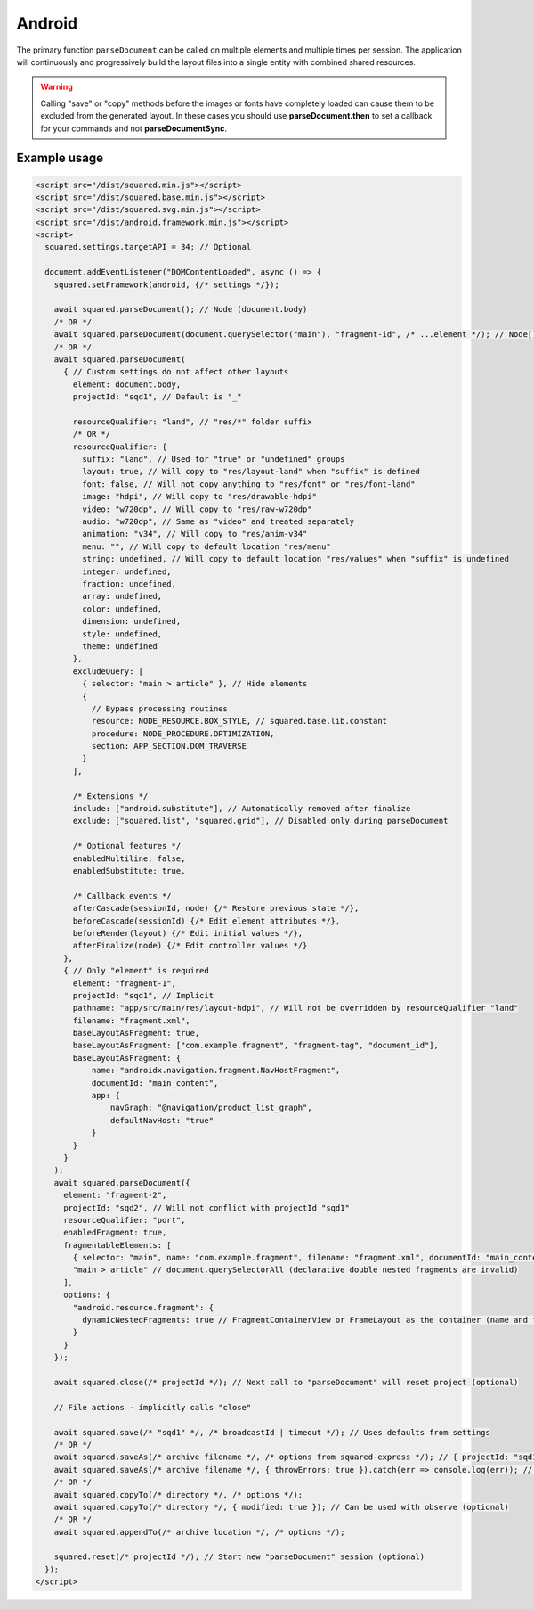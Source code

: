 Android
=======

The primary function ``parseDocument`` can be called on multiple elements and multiple times per session. The application will continuously and progressively build the layout files into a single entity with combined shared resources.

.. warning:: Calling "save" or "copy" methods before the images or fonts have completely loaded can cause them to be excluded from the generated layout. In these cases you should use **parseDocument.then** to set a callback for your commands and not **parseDocumentSync**.

Example usage
-------------

.. code-block:: html

  <script src="/dist/squared.min.js"></script>
  <script src="/dist/squared.base.min.js"></script>
  <script src="/dist/squared.svg.min.js"></script>
  <script src="/dist/android.framework.min.js"></script>
  <script>
    squared.settings.targetAPI = 34; // Optional

    document.addEventListener("DOMContentLoaded", async () => {
      squared.setFramework(android, {/* settings */});

      await squared.parseDocument(); // Node (document.body)
      /* OR */
      await squared.parseDocument(document.querySelector("main"), "fragment-id", /* ...element */); // Node[]
      /* OR */
      await squared.parseDocument(
        { // Custom settings do not affect other layouts
          element: document.body,
          projectId: "sqd1", // Default is "_"

          resourceQualifier: "land", // "res/*" folder suffix
          /* OR */
          resourceQualifier: {
            suffix: "land", // Used for "true" or "undefined" groups
            layout: true, // Will copy to "res/layout-land" when "suffix" is defined
            font: false, // Will not copy anything to "res/font" or "res/font-land"
            image: "hdpi", // Will copy to "res/drawable-hdpi"
            video: "w720dp", // Will copy to "res/raw-w720dp"
            audio: "w720dp", // Same as "video" and treated separately
            animation: "v34", // Will copy to "res/anim-v34"
            menu: "", // Will copy to default location "res/menu"
            string: undefined, // Will copy to default location "res/values" when "suffix" is undefined
            integer: undefined,
            fraction: undefined,
            array: undefined,
            color: undefined,
            dimension: undefined,
            style: undefined,
            theme: undefined
          },
          excludeQuery: [
            { selector: "main > article" }, // Hide elements
            {
              // Bypass processing routines
              resource: NODE_RESOURCE.BOX_STYLE, // squared.base.lib.constant
              procedure: NODE_PROCEDURE.OPTIMIZATION,
              section: APP_SECTION.DOM_TRAVERSE
            }
          ],

          /* Extensions */
          include: ["android.substitute"], // Automatically removed after finalize
          exclude: ["squared.list", "squared.grid"], // Disabled only during parseDocument

          /* Optional features */
          enabledMultiline: false,
          enabledSubstitute: true,

          /* Callback events */
          afterCascade(sessionId, node) {/* Restore previous state */},
          beforeCascade(sessionId) {/* Edit element attributes */},
          beforeRender(layout) {/* Edit initial values */},
          afterFinalize(node) {/* Edit controller values */}
        },
        { // Only "element" is required
          element: "fragment-1",
          projectId: "sqd1", // Implicit
          pathname: "app/src/main/res/layout-hdpi", // Will not be overridden by resourceQualifier "land"
          filename: "fragment.xml",
          baseLayoutAsFragment: true,
          baseLayoutAsFragment: ["com.example.fragment", "fragment-tag", "document_id"],
          baseLayoutAsFragment: {
              name: "androidx.navigation.fragment.NavHostFragment",
              documentId: "main_content",
              app: {
                  navGraph: "@navigation/product_list_graph",
                  defaultNavHost: "true"
              }
          }
        }
      );
      await squared.parseDocument({
        element: "fragment-2",
        projectId: "sqd2", // Will not conflict with projectId "sqd1"
        resourceQualifier: "port",
        enabledFragment: true,
        fragmentableElements: [
          { selector: "main", name: "com.example.fragment", filename: "fragment.xml", documentId: "main_content" }, // document.querySelector
          "main > article" // document.querySelectorAll (declarative double nested fragments are invalid)
        ],
        options: {
          "android.resource.fragment": {
            dynamicNestedFragments: true // FragmentContainerView or FrameLayout as the container (name and tag are ignored)
          }
        }
      });

      await squared.close(/* projectId */); // Next call to "parseDocument" will reset project (optional)

      // File actions - implicitly calls "close"

      await squared.save(/* "sqd1" */, /* broadcastId | timeout */); // Uses defaults from settings
      /* OR */
      await squared.saveAs(/* archive filename */, /* options from squared-express */); // { projectId: "sqd1" }
      await squared.saveAs(/* archive filename */, { throwErrors: true }).catch(err => console.log(err)); // Will cancel partial archive download
      /* OR */
      await squared.copyTo(/* directory */, /* options */);
      await squared.copyTo(/* directory */, { modified: true }); // Can be used with observe (optional)
      /* OR */
      await squared.appendTo(/* archive location */, /* options */);

      squared.reset(/* projectId */); // Start new "parseDocument" session (optional)
    });
  </script>

.. code-block::
  :caption: Cross-origin support

  squared.prefetch("css").then(() => squared.parseDocument()); // Chromium
  /* OR */
  Promise.all(
    squared.prefetch("css", true), // All stylesheets
    squared.prefetch("css", "./undetected.css", element.shadowRoot),
    squared.prefetch("svg", "http://embedded.example.com/icon.svg", "../images/android.svg")
  )
  .then(() => squared.parseDocument());

.. code-block::
  :caption: Kill request

  squared.kill("30s").then(result => {/* killed when result > 0 */}); // Abort next request in 30 seconds
  /* OR */
  await squared.saveAs(/* archive filename */, { timeout: 10 }); // Kills request if not complete in 10 seconds

.. code-block::
  :caption: Modify attributes

  squared.parseDocument().then(() => {
    const body = squared.findDocumentNode(document.body);
    body.android("layout_width", "match_parent");
    body.lockAttr("android", "layout_width"); // Optional
  });

.. code-block::
  :caption: Observe element attributes

  await squared.parseDocument({
    element: document.body,
    observe(mutations, observer, settings) {
      squared.reset(); // Required when calling "parseDocument" after a File action
      squared.parseDocument(settings).then(() => {
        squared.copyTo("/path/project", { modified: true }).then(response => console.log(response));
      });
    }
  });
  squared.observe();

.. code-block::
  :caption: Observe element source files

  await squared.observeSrc(
    "link[rel=stylesheet]",
    (ev, element) => {
      squared.reset();
      squared.parseDocument().then(() => squared.copyTo("/path/project"));
    },
    { // squared.json: "observe"
      port: 8080,
      secure: false,
      action: "reload",
      expires: "1h"
    }
  );